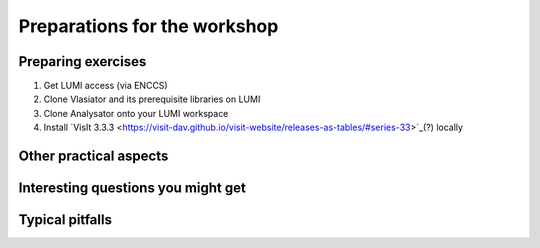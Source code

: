 Preparations for the workshop
=============================

Preparing exercises
-------------------

#. Get LUMI access (via ENCCS)
#. Clone Vlasiator and its prerequisite libraries on LUMI
#. Clone Analysator onto your LUMI workspace
#. Install `VisIt 3.3.3 <https://visit-dav.github.io/visit-website/releases-as-tables/#series-33>`_(?) locally



Other practical aspects
-----------------------



Interesting questions you might get
-----------------------------------



Typical pitfalls
----------------
